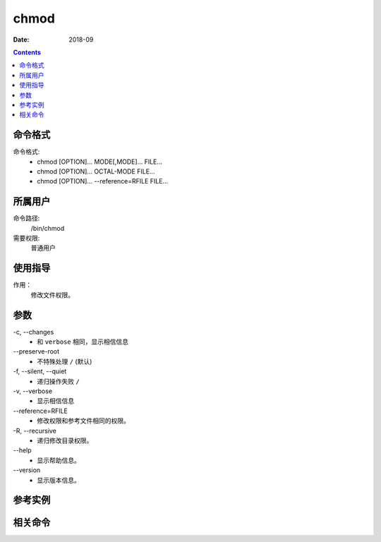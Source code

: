 .. _chmod-cmd:

======================================================================================================================================================
chmod
======================================================================================================================================================



:Date: 2018-09

.. contents::


.. _chmod-format:

命令格式
======================================================================================================================================================

命令格式:
    - chmod [OPTION]... MODE[,MODE]... FILE...
    - chmod [OPTION]... OCTAL-MODE FILE...
    - chmod [OPTION]... --reference=RFILE FILE...

.. _chmod-user:

所属用户
======================================================================================================================================================


命令路径:
    /bin/chmod

需要权限:
    普通用户


.. _chmod-guid:

使用指导
======================================================================================================================================================

作用：
    修改文件权限。



.. _chmod-args:

参数
======================================================================================================================================================

\-c, --changes
    - 和 ``verbose`` 相同，显示相信信息

\--preserve-root
    - 不特殊处理 ``/`` (默认)

\-f, --silent, --quiet
    - 递归操作失败 ``/``

\-v, --verbose
    - 显示相信信息

\--reference=RFILE
    - 修改权限和参考文件相同的权限。

\-R, --recursive
    - 递归修改目录权限。

\--help
    - 显示帮助信息。

\--version
    - 显示版本信息。



.. _chmod-instance:

参考实例
======================================================================================================================================================



.. _chmod-relevant:

相关命令
======================================================================================================================================================








